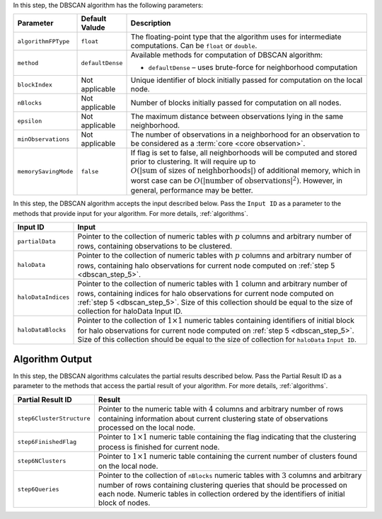 .. ******************************************************************************
.. * Copyright 2014-2020 Intel Corporation
.. *
.. * Licensed under the Apache License, Version 2.0 (the "License");
.. * you may not use this file except in compliance with the License.
.. * You may obtain a copy of the License at
.. *
.. *     http://www.apache.org/licenses/LICENSE-2.0
.. *
.. * Unless required by applicable law or agreed to in writing, software
.. * distributed under the License is distributed on an "AS IS" BASIS,
.. * WITHOUT WARRANTIES OR CONDITIONS OF ANY KIND, either express or implied.
.. * See the License for the specific language governing permissions and
.. * limitations under the License.
.. *******************************************************************************/

In this step, the DBSCAN algorithm has the following parameters:

.. list-table::
   :widths: 10 10 60
   :header-rows: 1

   * - Parameter
     - Default Valude
     - Description
   * - ``algorithmFPType``
     - ``float``
     - The floating-point type that the algorithm uses for intermediate computations. Can be ``float`` or ``double``.
   * - ``method``
     - ``defaultDense``
     - Available methods for computation of DBSCAN algorithm:

       - ``defaultDense`` – uses brute-force for neighborhood computation

   * - ``blockIndex``
     - Not applicable
     - Unique identifier of block initially passed for computation on the local node.
   * - ``nBlocks``
     - Not applicable
     - Number of blocks initially passed for computation on all nodes.
   * - ``epsilon``
     - Not applicable
     - The maximum distance between observations lying in the same neighborhood.
   * - ``minObservations``
     - Not applicable
     - The number of observations in a neighborhood for an observation to be considered as a :term:`core <core observation>`.
   * - ``memorySavingMode``
     - ``false``
     - If flag is set to false, all neighborhoods will be computed and stored prior to clustering.
       It will require up to :math:`O(|\text{sum of sizes of neighborhoods}|)` of additional memory, 
       which in worst case can be :math:`O(|\text{number of observations}|^2)`. However, in general, performance may be better.

In this step, the DBSCAN algorithm accepts the input described below.
Pass the ``Input ID`` as a parameter to the methods that provide input for your algorithm.
For more details, :ref:`algorithms`.

.. list-table::
   :widths: 10 60
   :header-rows: 1

   * - Input ID
     - Input
   * - ``partialData``
     - Pointer to the collection of numeric tables with :math:`p` columns and arbitrary number of rows, containing observations to be clustered.

       .. include:: distributed-steps/includes/input_data_collection.rst

   * - ``haloData``
     - Pointer to the collection of numeric tables with :math:`p` columns and arbitrary number of rows, containing halo observations
       for current node computed on :ref:`step 5 <dbscan_step_5>`.

       .. include:: distributed-steps/includes/input_data_collection.rst

   * - ``haloDataIndices``
     - Pointer to the collection of numeric tables with :math:`1` column and arbitrary number of rows,
       containing indices for halo observations for current node computed on :ref:`step 5 <dbscan_step_5>`. 
       Size of this collection should be equal to the size of collection for haloData Input ID.

       .. include:: distributed-steps/includes/input_data_collection_with_exceptions.rst

   * - ``haloDataBlocks``
     - Pointer to the collection of :math:`1 \times 1` numeric tables containing identifiers of initial block for halo observations
       for current node computed on :ref:`step 5 <dbscan_step_5>`. 
       Size of this collection should be equal to the size of collection for ``haloData`` ``Input ID``.

       .. include:: distributed-steps/includes/input_data_collection_with_exceptions.rst

Algorithm Output
++++++++++++++++

In this step, the DBSCAN algorithms calculates the partial results described below.
Pass the Partial Result ID as a parameter to the methods that access the partial result of your algorithm.
For more details, :ref:`algorithms`.

.. list-table::
   :widths: 10 60
   :header-rows: 1

   * - Partial Result ID
     - Result
   * - ``step6ClusterStructure``
     - Pointer to the numeric table with :math:`4` columns and arbitrary number of rows
       containing information about current clustering state of observations processed on the local node.

       .. include:: distributed-steps/includes/default_result_numeric_table.rst

   * - ``step6FinishedFlag``
     - Pointer to :math:`1 \times 1` numeric table containing the flag indicating that
       the clustering process is finished for current node.

       .. include:: distributed-steps/includes/default_result_numeric_table.rst

   * - ``step6NClusters``
     - Pointer to :math:`1 \times 1` numeric table containing the current number of clusters found on the local node.

       .. include:: distributed-steps/includes/default_result_numeric_table.rst

   * - ``step6Queries``
     - Pointer to the collection of ``nBlocks`` numeric tables with :math:`3` columns and arbitrary number of rows
       containing clustering queries that should be processed on each node.
       Numeric tables in collection ordered by the identifiers of initial block of nodes.

       .. include:: distributed-steps/includes/default_result_data_collection.rst
